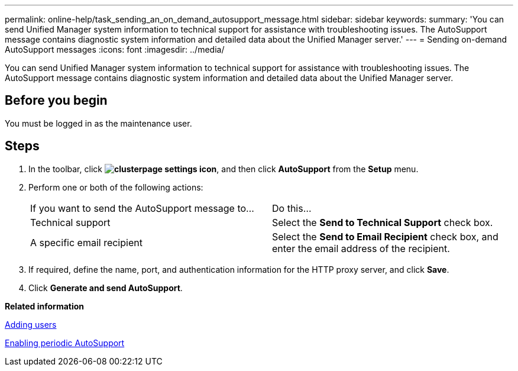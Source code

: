 ---
permalink: online-help/task_sending_an_on_demand_autosupport_message.html
sidebar: sidebar
keywords: 
summary: 'You can send Unified Manager system information to technical support for assistance with troubleshooting issues. The AutoSupport message contains diagnostic system information and detailed data about the Unified Manager server.'
---
= Sending on-demand AutoSupport messages
:icons: font
:imagesdir: ../media/

[.lead]
You can send Unified Manager system information to technical support for assistance with troubleshooting issues. The AutoSupport message contains diagnostic system information and detailed data about the Unified Manager server.

== Before you begin

You must be logged in as the maintenance user.

== Steps

. In the toolbar, click *image:../media/clusterpage_settings_icon.gif[]*, and then click *AutoSupport* from the *Setup* menu.
. Perform one or both of the following actions:
+
|===
| If you want to send the AutoSupport message to...| Do this...
a|
Technical support
a|
Select the *Send to Technical Support* check box.
a|
A specific email recipient
a|
Select the *Send to Email Recipient* check box, and enter the email address of the recipient.
|===

. If required, define the name, port, and authentication information for the HTTP proxy server, and click *Save*.
. Click *Generate and send AutoSupport*.

*Related information*

xref:task_adding_users.adoc[Adding users]

xref:task_enabling_periodic_autosupport.adoc[Enabling periodic AutoSupport]
